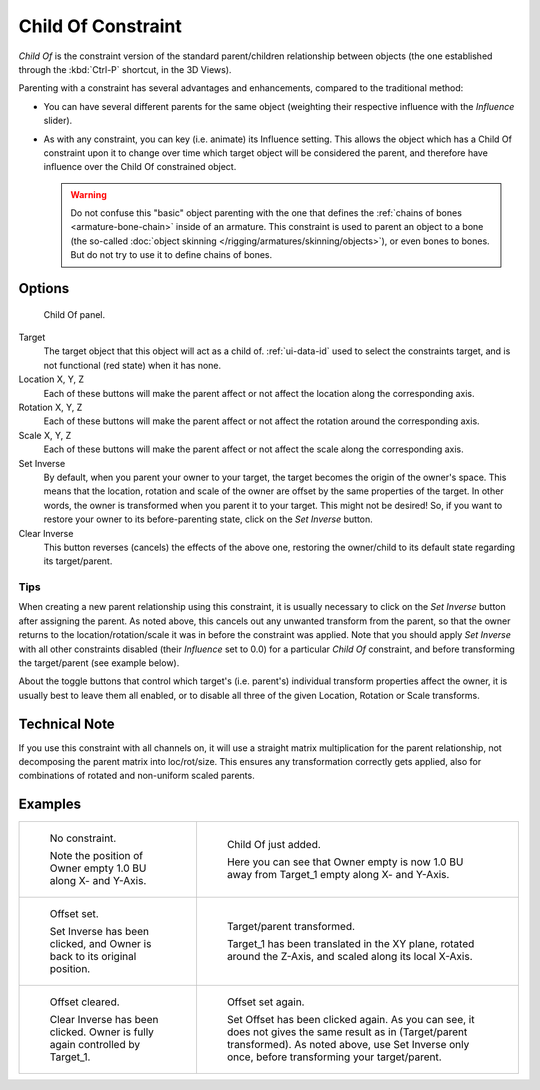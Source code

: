 ..    TODO/Review: {{review|im=update}}.


*******************
Child Of Constraint
*******************

*Child Of* is the constraint version of the standard parent/children relationship between objects
(the one established through the :kbd:`Ctrl-P` shortcut, in the 3D Views).

Parenting with a constraint has several advantages and enhancements,
compared to the traditional method:

- You can have several different parents for the same object
  (weighting their respective influence with the *Influence* slider).
- As with any constraint, you can key (i.e. animate) its Influence setting.
  This allows the object which has a Child Of constraint upon it to change over time which
  target object will be considered the parent, and therefore have influence over the Child Of constrained object.

  .. warning::

     Do not confuse this "basic" object parenting with the one that defines the
     :ref:`chains of bones <armature-bone-chain>`
     inside of an armature. This constraint is used to parent an object to a
     bone (the so-called :doc:`object skinning </rigging/armatures/skinning/objects>`),
     or even bones to bones. But do not try to use it to define chains of bones.


Options
=======

.. figure:: /images/rigging_constraints_relationship_child-of.png

   Child Of panel.


Target
   The target object that this object will act as a child of.
   :ref:`ui-data-id` used to select the constraints target, and is not functional (red state) when it has none.
Location X, Y, Z
   Each of these buttons will make the parent affect or not affect the location along the corresponding axis.
Rotation X, Y, Z
   Each of these buttons will make the parent affect or not affect the rotation around the corresponding axis.
Scale X, Y, Z
   Each of these buttons will make the parent affect or not affect the scale along the corresponding axis.

Set Inverse
   By default, when you parent your owner to your target, the target becomes the origin of the owner's space.
   This means that the location, rotation and scale of the owner are offset by the same properties of the target.
   In other words, the owner is transformed when you parent it to your target.
   This might not be desired!
   So, if you want to restore your owner to its before-parenting state, click on the *Set Inverse* button.
Clear Inverse
   This button reverses (cancels) the effects of the above one,
   restoring the owner/child to its default state regarding its target/parent.


Tips
----

When creating a new parent relationship using this constraint, it is usually necessary to
click on the *Set Inverse* button after assigning the parent. As noted above,
this cancels out any unwanted transform from the parent, so that the owner returns to the
location/rotation/scale it was in before the constraint was applied.
Note that you should apply *Set Inverse* with all other constraints disabled
(their *Influence* set to 0.0) for a particular *Child Of* constraint,
and before transforming the target/parent (see example below).

About the toggle buttons that control which target's (i.e. parent's)
individual transform properties affect the owner,
it is usually best to leave them all enabled, or to disable all three of the given Location,
Rotation or Scale transforms.


Technical Note
==============

If you use this constraint with all channels on,
it will use a straight matrix multiplication for the parent relationship,
not decomposing the parent matrix into loc/rot/size.
This ensures any transformation correctly gets applied,
also for combinations of rotated and non-uniform scaled parents.


Examples
========

.. list-table::

   * - .. figure:: /images/rigging_constraints_relationship_child-of-examples-1.png

          No constraint.

          Note the position of Owner empty 1.0 BU along X- and Y-Axis.

     - .. figure:: /images/rigging_constraints_relationship_child-of-examples-2.png

          Child Of just added.

          Here you can see that Owner empty is now 1.0 BU away
          from Target_1 empty along X- and Y-Axis.

   * - .. figure:: /images/rigging_constraints_relationship_child-of-examples-3.png

          Offset set.

          Set Inverse has been clicked, and Owner is back to its original position.

     - .. figure:: /images/rigging_constraints_relationship_child-of-examples-4.png

          Target/parent transformed.

          Target_1 has been translated in the XY plane, rotated around the Z-Axis,
          and scaled along its local X-Axis.

   * - .. figure:: /images/rigging_constraints_relationship_child-of-examples-5.png

          Offset cleared.

          Clear Inverse has been clicked. Owner is fully again controlled by Target_1.

     - .. figure:: /images/rigging_constraints_relationship_child-of-examples-6.png

          Offset set again.

          Set Offset has been clicked again.
          As you can see, it does not gives the same result as in (Target/parent transformed).
          As noted above, use Set Inverse only once, before transforming your target/parent.

.. vimeo:: 171554131
